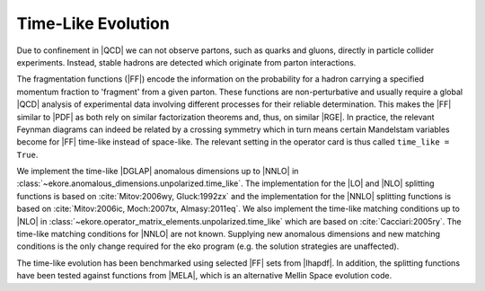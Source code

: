 Time-Like Evolution
===================

Due to confinement in |QCD| we can not observe partons, such as quarks and gluons,
directly in particle collider experiments.
Instead, stable hadrons are detected which originate from parton interactions.

The fragmentation functions (|FF|) encode the information
on the probability for a hadron carrying a specified momentum fraction to 'fragment'
from a given parton. These functions are non-perturbative and usually require a global |QCD|
analysis of experimental data involving different processes for their reliable
determination. This makes the |FF| similar to |PDF| as both rely
on similar factorization theorems and, thus, on similar |RGE|.
In practice, the relevant Feynman diagrams can indeed be related by a crossing
symmetry which in turn means certain Mandelstam variables become for |FF|
time-like instead of space-like.
The relevant setting in the operator card is thus called ``time_like = True``.

We implement the time-like |DGLAP| anomalous dimensions up to |NNLO| in :class:`~ekore.anomalous_dimensions.unpolarized.time_like`.
The implementation for the |LO| and |NLO| splitting functions is based on :cite:`Mitov:2006wy, Gluck:1992zx` and the implementation for
the |NNLO| splitting functions is based on :cite:`Mitov:2006ic, Moch:2007tx, Almasy:2011eq`.
We also implement the time-like matching conditions up to |NLO| in :class:`~ekore.operator_matrix_elements.unpolarized.time_like` which
are based on :cite:`Cacciari:2005ry`. The time-like matching conditions for |NNLO| are not known.
Supplying new anomalous dimensions and new matching conditions is the only change required for the eko program (e.g. the
solution strategies are unaffected).

The time-like evolution has been benchmarked using selected |FF| sets from |lhapdf|. In addition, the splitting functions have been tested
against functions from |MELA|, which is an alternative Mellin Space evolution code.
